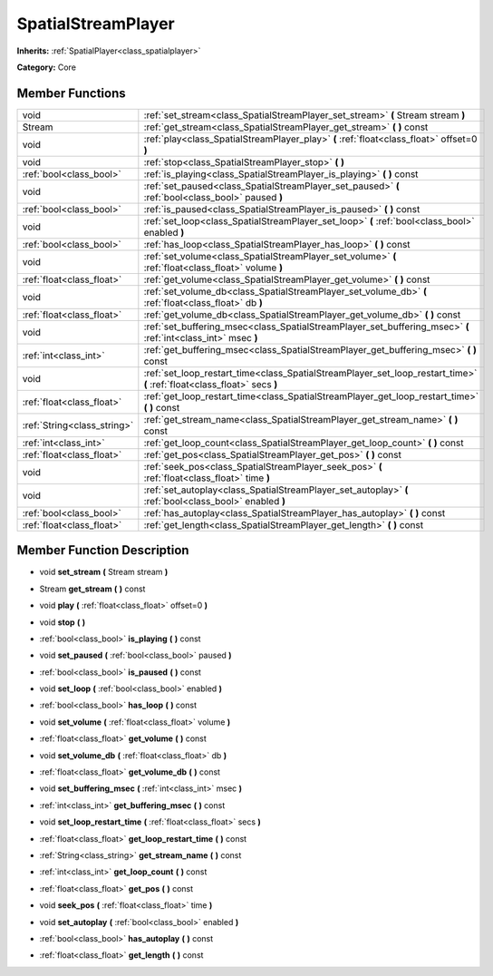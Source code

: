.. _class_SpatialStreamPlayer:

SpatialStreamPlayer
===================

**Inherits:** :ref:`SpatialPlayer<class_spatialplayer>`

**Category:** Core



Member Functions
----------------

+------------------------------+----------------------------------------------------------------------------------------------------------------------------+
| void                         | :ref:`set_stream<class_SpatialStreamPlayer_set_stream>`  **(** Stream stream  **)**                                        |
+------------------------------+----------------------------------------------------------------------------------------------------------------------------+
| Stream                       | :ref:`get_stream<class_SpatialStreamPlayer_get_stream>`  **(** **)** const                                                 |
+------------------------------+----------------------------------------------------------------------------------------------------------------------------+
| void                         | :ref:`play<class_SpatialStreamPlayer_play>`  **(** :ref:`float<class_float>` offset=0  **)**                               |
+------------------------------+----------------------------------------------------------------------------------------------------------------------------+
| void                         | :ref:`stop<class_SpatialStreamPlayer_stop>`  **(** **)**                                                                   |
+------------------------------+----------------------------------------------------------------------------------------------------------------------------+
| :ref:`bool<class_bool>`      | :ref:`is_playing<class_SpatialStreamPlayer_is_playing>`  **(** **)** const                                                 |
+------------------------------+----------------------------------------------------------------------------------------------------------------------------+
| void                         | :ref:`set_paused<class_SpatialStreamPlayer_set_paused>`  **(** :ref:`bool<class_bool>` paused  **)**                       |
+------------------------------+----------------------------------------------------------------------------------------------------------------------------+
| :ref:`bool<class_bool>`      | :ref:`is_paused<class_SpatialStreamPlayer_is_paused>`  **(** **)** const                                                   |
+------------------------------+----------------------------------------------------------------------------------------------------------------------------+
| void                         | :ref:`set_loop<class_SpatialStreamPlayer_set_loop>`  **(** :ref:`bool<class_bool>` enabled  **)**                          |
+------------------------------+----------------------------------------------------------------------------------------------------------------------------+
| :ref:`bool<class_bool>`      | :ref:`has_loop<class_SpatialStreamPlayer_has_loop>`  **(** **)** const                                                     |
+------------------------------+----------------------------------------------------------------------------------------------------------------------------+
| void                         | :ref:`set_volume<class_SpatialStreamPlayer_set_volume>`  **(** :ref:`float<class_float>` volume  **)**                     |
+------------------------------+----------------------------------------------------------------------------------------------------------------------------+
| :ref:`float<class_float>`    | :ref:`get_volume<class_SpatialStreamPlayer_get_volume>`  **(** **)** const                                                 |
+------------------------------+----------------------------------------------------------------------------------------------------------------------------+
| void                         | :ref:`set_volume_db<class_SpatialStreamPlayer_set_volume_db>`  **(** :ref:`float<class_float>` db  **)**                   |
+------------------------------+----------------------------------------------------------------------------------------------------------------------------+
| :ref:`float<class_float>`    | :ref:`get_volume_db<class_SpatialStreamPlayer_get_volume_db>`  **(** **)** const                                           |
+------------------------------+----------------------------------------------------------------------------------------------------------------------------+
| void                         | :ref:`set_buffering_msec<class_SpatialStreamPlayer_set_buffering_msec>`  **(** :ref:`int<class_int>` msec  **)**           |
+------------------------------+----------------------------------------------------------------------------------------------------------------------------+
| :ref:`int<class_int>`        | :ref:`get_buffering_msec<class_SpatialStreamPlayer_get_buffering_msec>`  **(** **)** const                                 |
+------------------------------+----------------------------------------------------------------------------------------------------------------------------+
| void                         | :ref:`set_loop_restart_time<class_SpatialStreamPlayer_set_loop_restart_time>`  **(** :ref:`float<class_float>` secs  **)** |
+------------------------------+----------------------------------------------------------------------------------------------------------------------------+
| :ref:`float<class_float>`    | :ref:`get_loop_restart_time<class_SpatialStreamPlayer_get_loop_restart_time>`  **(** **)** const                           |
+------------------------------+----------------------------------------------------------------------------------------------------------------------------+
| :ref:`String<class_string>`  | :ref:`get_stream_name<class_SpatialStreamPlayer_get_stream_name>`  **(** **)** const                                       |
+------------------------------+----------------------------------------------------------------------------------------------------------------------------+
| :ref:`int<class_int>`        | :ref:`get_loop_count<class_SpatialStreamPlayer_get_loop_count>`  **(** **)** const                                         |
+------------------------------+----------------------------------------------------------------------------------------------------------------------------+
| :ref:`float<class_float>`    | :ref:`get_pos<class_SpatialStreamPlayer_get_pos>`  **(** **)** const                                                       |
+------------------------------+----------------------------------------------------------------------------------------------------------------------------+
| void                         | :ref:`seek_pos<class_SpatialStreamPlayer_seek_pos>`  **(** :ref:`float<class_float>` time  **)**                           |
+------------------------------+----------------------------------------------------------------------------------------------------------------------------+
| void                         | :ref:`set_autoplay<class_SpatialStreamPlayer_set_autoplay>`  **(** :ref:`bool<class_bool>` enabled  **)**                  |
+------------------------------+----------------------------------------------------------------------------------------------------------------------------+
| :ref:`bool<class_bool>`      | :ref:`has_autoplay<class_SpatialStreamPlayer_has_autoplay>`  **(** **)** const                                             |
+------------------------------+----------------------------------------------------------------------------------------------------------------------------+
| :ref:`float<class_float>`    | :ref:`get_length<class_SpatialStreamPlayer_get_length>`  **(** **)** const                                                 |
+------------------------------+----------------------------------------------------------------------------------------------------------------------------+

Member Function Description
---------------------------

.. _class_SpatialStreamPlayer_set_stream:

- void  **set_stream**  **(** Stream stream  **)**

.. _class_SpatialStreamPlayer_get_stream:

- Stream  **get_stream**  **(** **)** const

.. _class_SpatialStreamPlayer_play:

- void  **play**  **(** :ref:`float<class_float>` offset=0  **)**

.. _class_SpatialStreamPlayer_stop:

- void  **stop**  **(** **)**

.. _class_SpatialStreamPlayer_is_playing:

- :ref:`bool<class_bool>`  **is_playing**  **(** **)** const

.. _class_SpatialStreamPlayer_set_paused:

- void  **set_paused**  **(** :ref:`bool<class_bool>` paused  **)**

.. _class_SpatialStreamPlayer_is_paused:

- :ref:`bool<class_bool>`  **is_paused**  **(** **)** const

.. _class_SpatialStreamPlayer_set_loop:

- void  **set_loop**  **(** :ref:`bool<class_bool>` enabled  **)**

.. _class_SpatialStreamPlayer_has_loop:

- :ref:`bool<class_bool>`  **has_loop**  **(** **)** const

.. _class_SpatialStreamPlayer_set_volume:

- void  **set_volume**  **(** :ref:`float<class_float>` volume  **)**

.. _class_SpatialStreamPlayer_get_volume:

- :ref:`float<class_float>`  **get_volume**  **(** **)** const

.. _class_SpatialStreamPlayer_set_volume_db:

- void  **set_volume_db**  **(** :ref:`float<class_float>` db  **)**

.. _class_SpatialStreamPlayer_get_volume_db:

- :ref:`float<class_float>`  **get_volume_db**  **(** **)** const

.. _class_SpatialStreamPlayer_set_buffering_msec:

- void  **set_buffering_msec**  **(** :ref:`int<class_int>` msec  **)**

.. _class_SpatialStreamPlayer_get_buffering_msec:

- :ref:`int<class_int>`  **get_buffering_msec**  **(** **)** const

.. _class_SpatialStreamPlayer_set_loop_restart_time:

- void  **set_loop_restart_time**  **(** :ref:`float<class_float>` secs  **)**

.. _class_SpatialStreamPlayer_get_loop_restart_time:

- :ref:`float<class_float>`  **get_loop_restart_time**  **(** **)** const

.. _class_SpatialStreamPlayer_get_stream_name:

- :ref:`String<class_string>`  **get_stream_name**  **(** **)** const

.. _class_SpatialStreamPlayer_get_loop_count:

- :ref:`int<class_int>`  **get_loop_count**  **(** **)** const

.. _class_SpatialStreamPlayer_get_pos:

- :ref:`float<class_float>`  **get_pos**  **(** **)** const

.. _class_SpatialStreamPlayer_seek_pos:

- void  **seek_pos**  **(** :ref:`float<class_float>` time  **)**

.. _class_SpatialStreamPlayer_set_autoplay:

- void  **set_autoplay**  **(** :ref:`bool<class_bool>` enabled  **)**

.. _class_SpatialStreamPlayer_has_autoplay:

- :ref:`bool<class_bool>`  **has_autoplay**  **(** **)** const

.. _class_SpatialStreamPlayer_get_length:

- :ref:`float<class_float>`  **get_length**  **(** **)** const


